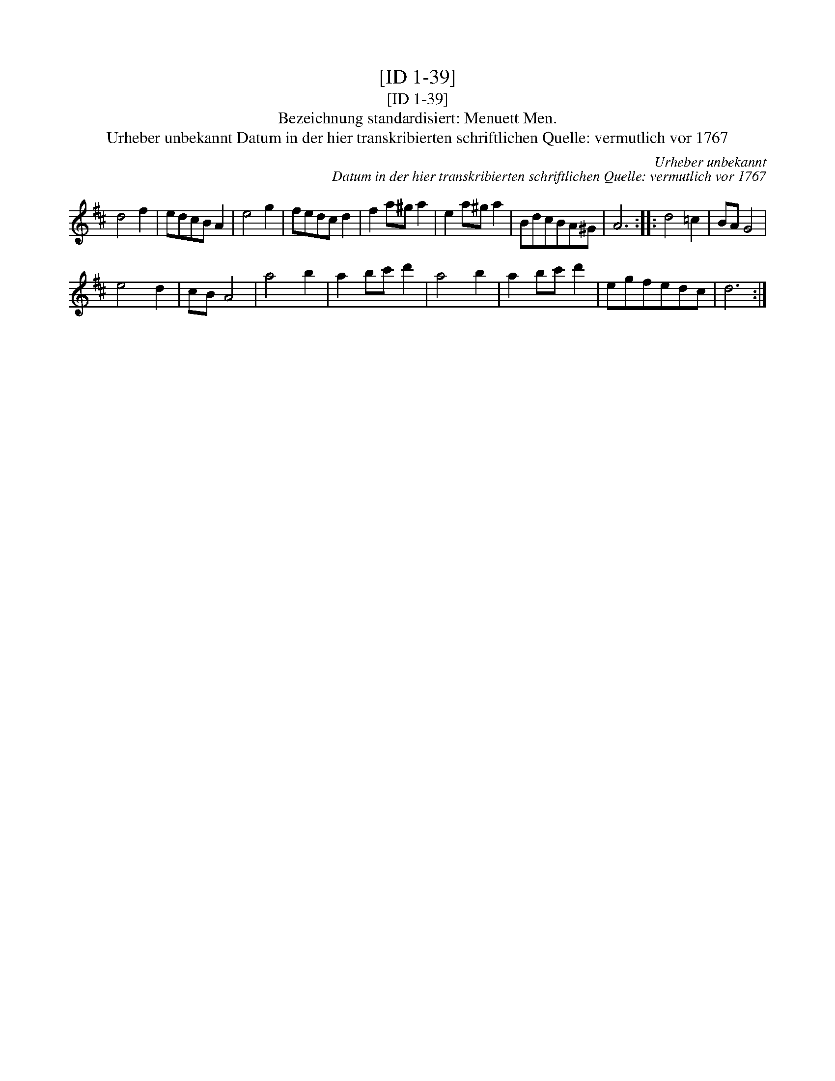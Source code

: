 X:1
T:[ID 1-39]
T:[ID 1-39]
T:Bezeichnung standardisiert: Menuett Men.
T:Urheber unbekannt Datum in der hier transkribierten schriftlichen Quelle: vermutlich vor 1767
C:Urheber unbekannt
C:Datum in der hier transkribierten schriftlichen Quelle: vermutlich vor 1767
L:1/8
M:none
K:D
V:1 treble 
V:1
 d4 f2 | edcB A2 | e4 g2 | fedc d2 | f2 a^g a2 | e2 a^g a2 | BdcBA^G | A6 :: d4 =c2 | BA G4 | %10
 e4 d2 | cB A4 | a4 b2 | a2 bc' d'2 | a4 b2 | a2 bc' d'2 | egfedc | d6 :| %18

